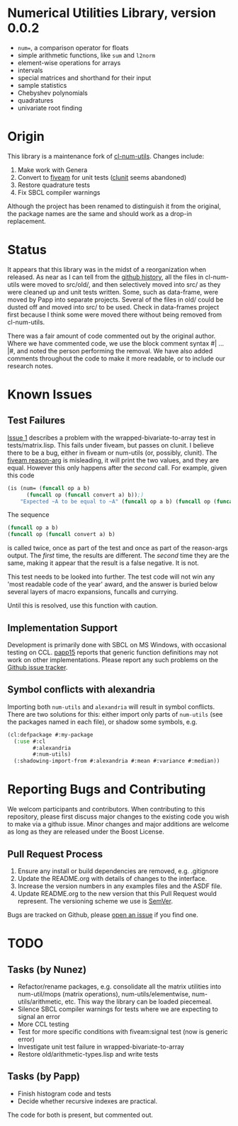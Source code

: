 * Numerical Utilities Library, version 0.0.2

- =num==, a comparison operator for floats
- simple arithmetic functions, like =sum= and =l2norm=
- element-wise operations for arrays
- intervals
- special matrices and shorthand for their input
- sample statistics
- Chebyshev polynomials
- quadratures
- univariate root finding

* Origin
This library is a maintenance fork of [[https://github.com/tpapp/cl-num-utils][cl-num-utils]]. Changes include:

1. Make work with Genera
2. Convert to [[https://github.com/sionescu/fiveam][fiveam]] for unit tests ([[https://github.com/tgutu/clunit][clunit]] seems abandoned)
3. Restore quadrature tests
4. Fix SBCL compiler warnings

Although the project has been renamed to distinguish it from the
original, the package names are the same and should work as a drop-in
replacement.

* Status
It appears that this library was in the midst of a reorganization when
released. As near as I can tell from the [[https://github.com/tpapp/cl-num-utils/commit/a0f522b44b465fc071623f9662bdde0163be6467][github history]], all the files
in cl-num-utils were moved to src/old/, and then selectively moved
into src/ as they were cleaned up and unit tests written. Some, such
as data-frame, were moved by Papp into separate projects. Several of
the files in old/ could be dusted off and moved into src/ to be
used. Check in data-frames project first because I think some were
moved there without being removed from cl-num-utils.

There was a fair amount of code commented out by the original
author. Where we have commented code, we use the block comment syntax
#| ... |#, and noted the person performing the removal. We have also
added comments throughout the code to make it more readable, or to
include our research notes.

* Known Issues
** Test Failures
[[https://github.com/Symbolics/num-utils/issues/1][Issue 1]] describes a problem with the wrapped-bivariate-to-array test
in tests/matrix.lisp. This fails under fiveam, but passes on clunit. I
believe there to be a bug, either in fiveam or num-utils (or,
possibly, clunit). The [[https://common-lisp.net/project/fiveam/docs/api/macro_005FIT.BESE.FIVEAM_003A_003AIS.html][fiveam reason-arg]] is misleading, it will print
the two values, and they are equal. However this only happens after
the /second/ call. For example, given this code
#+BEGIN_SRC lisp
  (is (num= (funcall op a b)
  	    (funcall op (funcall convert a) b));)
      "Expected ~A to be equal to ~A" (funcall op a b) (funcall op (funcall convert a) b))
#+END_SRC
The sequence
#+BEGIN_SRC lisp
(funcall op a b)
(funcall op (funcall convert a) b)
#+END_SRC
is called twice, once as part of the test and once as part of the
reason-args output. The /first/ time, the results are different. The
/second/ time they are the same, making it appear that the result is a
false negative. It is not.

This test needs to be looked into further. The test code will not win
any 'most readable code of the year' award, and the answer is buried
below several layers of macro expansions, funcalls and currying.

Until this is resolved, use this function with caution.

** Implementation Support
Development is primarily done with SBCL on MS Windows, with occasional
testing on CCL. [[https://github.com/tpapp/cl-num-utils/issues/15][papp15]] reports that generic function definitions may
not work on other implementations. Please report any such problems on
the [[https://github.com/Symbolics/num-utils/issues][Github issue tracker]].

** Symbol conflicts with alexandria
Importing both =num-utils= and =alexandria= will result in symbol
conflicts.  There are two solutions for this: either import only parts
of =num-utils= (see the packages named in each file), or shadow some
symbols, e.g.
#+BEGIN_SRC lisp
  (cl:defpackage #:my-package
    (:use #:cl
          #:alexandria
          #:num-utils)
    (:shadowing-import-from #:alexandria #:mean #:variance #:median))
#+END_SRC

* Reporting Bugs and Contributing
We welcom participants and contributors. When contributing to this
repository, please first discuss major changes to the existing code
you wish to make via a github issue. Minor changes and major additions
are welcome as long as they are released under the Boost License.

** Pull Request Process

1. Ensure any install or build dependencies are removed, e.g. .gitignore
2. Update the README.org with details of changes to the interface.
3. Increase the version numbers in any examples files and the ASDF file.
4. Update README.org to the new version that this Pull Request would
   represent. The versioning scheme we use is [[https://semver.org/][SemVer]].

Bugs are tracked on Github, please [[https://github.com/Symbolics/num-utils/issues][open an issue]] if you find one.

* TODO
** Tasks (by Nunez)
- Refactor/rename packages, e.g. consolidate all the matrix utilities into num-util/mops (matrix operations), num-utils/elementwise, num-utils/arithmetic, etc. This way the library can be loaded piecemeal.
- Silence SBCL compiler warnings for tests where we are expecting to signal an error
- More CCL testing
- Test for more specific conditions with fiveam:signal test (now is generic error)
- Investigate unit test failure in wrapped-bivariate-to-array
- Restore old/arithmetic-types.lisp and write tests
** Tasks (by Papp)
- Finish histogram code and tests
- Decide whether recursive indexes are practical.

The code for both is present, but commented out.
